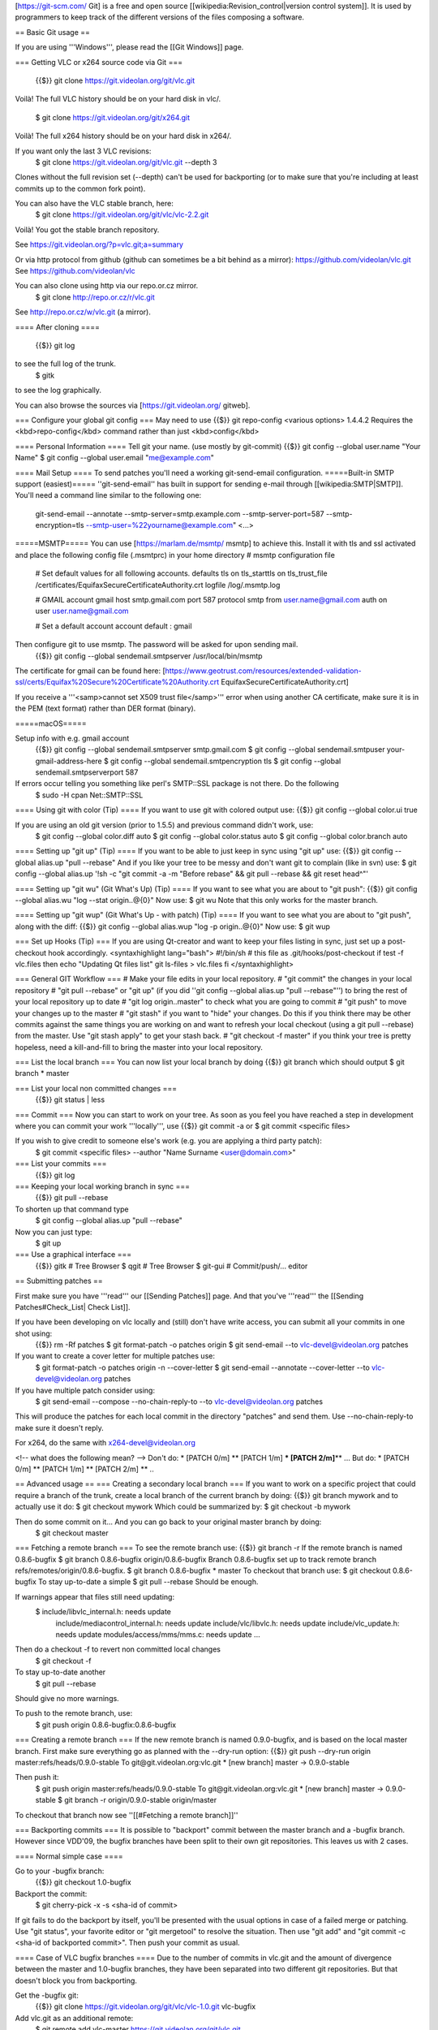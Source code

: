 [https://git-scm.com/ Git] is a free and open source
[[wikipedia:Revision_control|version control system]]. It is used by
programmers to keep track of the different versions of the files
composing a software.

== Basic Git usage ==

If you are using '''Windows''', please read the [[Git Windows]] page.

=== Getting VLC or x264 source code via Git ===

   {{$}} git clone https://git.videolan.org/git/vlc.git

Voilà! The full VLC history should be on your hard disk in vlc/.

   $ git clone https://git.videolan.org/git/x264.git

Voilà! The full x264 history should be on your hard disk in x264/.

If you want only the last 3 VLC revisions:
   $ git clone https://git.videolan.org/git/vlc.git --depth 3

Clones without the full revision set (--depth) can't be used for
backporting (or to make sure that you're including at least commits up
to the common fork point).

You can also have the VLC stable branch, here:
   $ git clone https://git.videolan.org/git/vlc/vlc-2.2.git

Voilà! You got the stable branch repository.

See https://git.videolan.org/?p=vlc.git;a=summary

Or via http protocol from github (github can sometimes be a bit behind
as a mirror): https://github.com/videolan/vlc.git See
https://github.com/videolan/vlc

You can also clone using http via our repo.or.cz mirror.
   $ git clone http://repo.or.cz/r/vlc.git

See http://repo.or.cz/w/vlc.git (a mirror).

==== After cloning ====

   {{$}} git log

to see the full log of the trunk.
   $ gitk

to see the log graphically.

You can also browse the sources via [https://git.videolan.org/ gitweb].

=== Configure your global git config === May need to use {{$}} git
repo-config <various options> 1.4.4.2 Requires the
<kbd>repo-config</kbd> command rather than just <kbd>config</kbd>

==== Personal Information ==== Tell git your name. (use mostly by
git-commit) {{$}} git config --global user.name "Your Name" $ git config
--global user.email "me@example.com"

==== Mail Setup ==== To send patches you'll need a working
git-send-email configuration. =====Built-in SMTP support (easiest)=====
''git-send-email'' has built in support for sending e-mail through
[[wikipedia:SMTP|SMTP]]. You'll need a command line similar to the
following one:

   git-send-email --annotate --smtp-server=smtp.example.com
   --smtp-server-port=587 --smtp-encryption=tls
   --smtp-user=%22yourname@example.com" <...>

=====MSMTP===== You can use [https://marlam.de/msmtp/ msmtp] to achieve
this. Install it with tls and ssl activated and place the following
config file (.msmtprc) in your home directory # msmtp configuration file

   # Set default values for all following accounts. defaults tls on
   tls_starttls on tls_trust_file
   /certificates/EquifaxSecureCertificateAuthority.crt logfile
   /log/.msmtp.log

   # GMAIL account gmail host smtp.gmail.com port 587 protocol smtp from
   user.name@gmail.com auth on user user.name@gmail.com

   # Set a default account account default : gmail

Then configure git to use msmtp. The password will be asked for upon sending mail.
   {{$}} git config --global sendemail.smtpserver /usr/local/bin/msmtp

The certificate for gmail can be found here:
[https://www.geotrust.com/resources/extended-validation-ssl/certs/Equifax%20Secure%20Certificate%20Authority.crt
EquifaxSecureCertificateAuthority.crt]

If you receive a '''<samp>cannot set X509 trust file</samp>''' error
when using another CA certificate, make sure it is in the PEM (text
format) rather than DER format (binary).

=====macOS=====

Setup info with e.g. gmail account
   {{$}} git config --global sendemail.smtpserver smtp.gmail.com $ git
   config --global sendemail.smtpuser your-gmail-address-here $ git
   config --global sendemail.smtpencryption tls $ git config --global
   sendemail.smtpserverport 587

If errors occur telling you something like perl's SMTP::SSL package is not there. Do the following
   $ sudo -H cpan Net::\ SMTP::SSL

==== Using git with color (Tip) ==== If you want to use git with colored
output use: {{$}} git config --global color.ui true

If you are using an old git version (prior to 1.5.5) and previous command didn't work, use:
   $ git config --global color.diff auto $ git config --global
   color.status auto $ git config --global color.branch auto

==== Setting up "git up" (Tip) ==== If you want to be able to just keep
in sync using "git up" use: {{$}} git config --global alias.up "pull
--rebase" And if you like your tree to be messy and don't want git to
complain (like in svn) use: $ git config --global alias.up '!sh -c "git
commit -a -m "Before rebase" && git pull --rebase && git reset head^"'

==== Setting up "git wu" (Git What's Up) (Tip) ==== If you want to see
what you are about to "git push": {{$}} git config --global alias.wu
"log --stat origin..@{0}" Now use: $ git wu Note that this only works
for the master branch.

==== Setting up "git wup" (Git What's Up - with patch) (Tip) ==== If you
want to see what you are about to "git push", along with the diff: {{$}}
git config --global alias.wup "log -p origin..@{0}" Now use: $ git wup

=== Set up Hooks (Tip) === If you are using Qt-creator and want to keep
your files listing in sync, just set up a post-checkout hook
accordingly. <syntaxhighlight lang="bash"> #!/bin/sh # this file as
.git/hooks/post-checkout if test -f vlc.files then echo "Updating Qt
files list" git ls-files > vlc.files fi </syntaxhighlight>

=== General GIT Workflow === # Make your file edits in your local
repository. # "git commit" the changes in your local repository # "git
pull --rebase" or "git up" (if you did ''git config --global alias.up
"pull --rebase"'') to bring the rest of your local repository up to date
# "git log origin..master" to check what you are going to commit # "git
push" to move your changes up to the master # "git stash" if you want to
"hide" your changes. Do this if you think there may be other commits
against the same things you are working on and want to refresh your
local checkout (using a git pull --rebase) from the master. Use "git
stash apply" to get your stash back. # "git checkout -f master" if you
think your tree is pretty hopeless, need a kill-and-fill to bring the
master into your local repository.

=== List the local branch === You can now list your local branch by
doing {{$}} git branch which should output $ git branch \* master

=== List your local non committed changes ===
   {{$}} git status \| less

=== Commit === Now you can start to work on your tree. As soon as you
feel you have reached a step in development where you can commit your
work '''locally''', use {{$}} git commit -a or $ git commit <specific
files>

If you wish to give credit to someone else's work (e.g. you are applying a third party patch):
   $ git commit <specific files> --author "Name Surname
   <user@domain.com>"

=== List your commits ===
   {{$}} git log

=== Keeping your local working branch in sync ===
   {{$}} git pull --rebase

To shorten up that command type
   $ git config --global alias.up "pull --rebase"

Now you can just type:
   $ git up

=== Use a graphical interface ===
   {{$}} gitk # Tree Browser $ qgit # Tree Browser $ git-gui #
   Commit/push/... editor

== Submitting patches ==

First make sure you have '''read''' our [[Sending Patches]] page. And
that you've '''read''' the [[Sending Patches#Check_List\| Check List]].

If you have been developing on vlc locally and (still) don't have write access, you can submit all your commits in one shot using:
   {{$}} rm -Rf patches $ git format-patch -o patches origin $ git
   send-email --to vlc-devel@videolan.org patches

If you want to create a cover letter for multiple patches use:
   $ git format-patch -o patches origin -n --cover-letter $ git
   send-email --annotate --cover-letter --to vlc-devel@videolan.org
   patches

If you have multiple patch consider using:
   $ git send-email --compose --no-chain-reply-to --to
   vlc-devel@videolan.org patches

This will produce the patches for each local commit in the directory
"patches" and send them. Use --no-chain-reply-to make sure it doesn't
reply.

For x264, do the same with x264-devel@videolan.org

<!-- what does the following mean? --> Don't do: \* [PATCH 0/m] \*\*
[PATCH 1/m] **\* [PATCH 2/m]**\ \*\* ... But do: \* [PATCH 0/m] \*\*
[PATCH 1/m] \*\* [PATCH 2/m] \*\* ..

== Advanced usage == === Creating a secondary local branch === If you
want to work on a specific project that could require a branch of the
trunk, create a local branch of the current branch by doing: {{$}} git
branch mywork and to actually use it do: $ git checkout mywork Which
could be summarized by: $ git checkout -b mywork

Then do some commit on it... And you can go back to your original master branch by doing:
   $ git checkout master

=== Fetching a remote branch === To see the remote branch use: {{$}} git
branch -r If the remote branch is named 0.8.6-bugfix $ git branch
0.8.6-bugfix origin/0.8.6-bugfix Branch 0.8.6-bugfix set up to track
remote branch refs/remotes/origin/0.8.6-bugfix. $ git branch
0.8.6-bugfix \* master To checkout that branch use: $ git checkout
0.8.6-bugfix To stay up-to-date a simple $ git pull --rebase Should be
enough.

If warnings appear that files still need updating:
   $ include/libvlc_internal.h: needs update
      include/mediacontrol_internal.h: needs update
      include/vlc/libvlc.h: needs update include/vlc_update.h: needs
      update modules/access/mms/mms.c: needs update ...

Then do a checkout -f to revert non committed local changes
   $ git checkout -f

To stay up-to-date another
   $ git pull --rebase

Should give no more warnings.

To push to the remote branch, use:
   $ git push origin 0.8.6-bugfix:0.8.6-bugfix

=== Creating a remote branch === If the new remote branch is named
0.9.0-bugfix, and is based on the local master branch. First make sure
everything go as planned with the --dry-run option: {{$}} git push
--dry-run origin master:refs/heads/0.9.0-stable To
git@git.videolan.org:vlc.git \* [new branch] master -> 0.9.0-stable

Then push it:
   $ git push origin master:refs/heads/0.9.0-stable To
   git@git.videolan.org:vlc.git \* [new branch] master -> 0.9.0-stable $
   git branch -r origin/0.9.0-stable origin/master

To checkout that branch now see ''[[#Fetching a remote branch]]''

=== Backporting commits === It is possible to "backport" commit between
the master branch and a -bugfix branch. However since VDD'09, the bugfix
branches have been split to their own git repositories. This leaves us
with 2 cases.

==== Normal simple case ====

Go to your -bugfix branch:
   {{$}} git checkout 1.0-bugfix

Backport the commit:
   $ git cherry-pick -x -s <sha-id of commit>

If git fails to do the backport by itself, you'll be presented with the
usual options in case of a failed merge or patching. Use "git status",
your favorite editor or "git mergetool" to resolve the situation. Then
use "git add" and "git commit -c <sha-id of backported commit>". Then
push your commit as usual.

==== Case of VLC bugfix branches ==== Due to the number of commits in
vlc.git and the amount of divergence between the master and 1.0-bugfix
branches, they have been separated into two different git repositories.
But that doesn't block you from backporting.

Get the -bugfix git:
   {{$}} git clone https://git.videolan.org/git/vlc/vlc-1.0.git
   vlc-bugfix

Add vlc.git as an additional remote:
   $ git remote add vlc-master https://git.videolan.org/git/vlc.git

Update the information from vlc-master
   $ git fetch vlc-master

Backport as normal
   $ git cherry-pick -x -s <sha-id of commit>

=== Publishing your own fork === Go to [http://repo.or.cz/w/vlc.git
http://repo.or.cz/w/vlc.git] and click
[http://repo.or.cz/regproj.cgi?fork=vlc.git fork]. You will be able to
publish your work there.

Please don't forget to send a mail to the ''vlc-devel'' mailing list as
soon as you create your fork.

=== Revert your non-committed local changes ===
   {{$}} git checkout -f

===Edit or undo not yet pushed commits === This will undo the last
commit {{$}} git reset HEAD^ which is the same as $ git reset master^
(if your checked-out copy of your tree is master) And also the same as $
git reset a44a594 # note that there is no need to use the full sha id

If you have a stack of patch that you have not yet committed you can delete one patch from the list using git rebase --interactive
   $ git rebase --interactive origin
      pick eacf185 test pick 56322eb VLMA owner is vlma prod.

      # Rebase 826757e..56322eb onto 826757e # # Commands: # pick = use
      commit # edit = use commit, but stop for amending # squash = use
      commit, but meld into previous commit

=== Diff-ing === \* You can diff between two branches using {{$}} git
diff branch1 branch2 \* You can diff between the previous 10th commit
and current using $ git diff HEAD~10 HEAD \* You can diff between the
previous 10th commit and current of the branch "mywork" using $ git diff
mywork~10 mywork \* Imagine that git log is like $ git log commit
e0394f269305edd09843257e7c1d1a66aaf48ab3 Author: jb <jb> Date: Fri Apr
13 07:14:48 2007 +0000 qt4 - Mousewheel (2) commit
e80b339081aa6755f67c9bd8e2aacf93a9a79d95 [..] commit
ff7004b70fd239e4120deb160e2991bd5237b8df [..] commit
a44a594898f981a145cfcace5f16f8973f9eb46f [..] commit
690df705c963cf6bf6f5746d54bc97a85ff91919 [..] commit
679f8b1c3e0baa469efa970588b95a625c595d64 [..]

   $ git diff a44a594898f981a145cfcace5f16f8973f9eb46f~2
   e80b339081aa6755f67c9bd8e2aacf93a9a79d95

Will be equivalent to:
   $ git diff ff7004b70fd239e4120deb160e2991bd5237b8df
   e80b339081aa6755f67c9bd8e2aacf93a9a79d95

And to:
   $ git diff HEAD~4 HEAD^

-  Remember that to produce a patch you should rather use git
   format-patch than git diff most of the time.

=== Patch-ing === \* You can apply patches using {{$}} git apply <patch>

=== Tracking regression === git has a great tool called
[https://www.kernel.org/pub/software/scm/git/docs/git-bisect.html
git-bisect] to help you to track a faulty commit. Imagine you are
tracking a bug that is known to appear after 0.8.6 (assuming 0.8.6 is
tagged): {{$}} git bisect start $ git bisect bad # tell git current
version has the bug you are tracking $ git bisect good 0.8.6 # tell git
0.8.6 didn't have the bug And then git will checkout a certain revision,
and ask you to test it. And you simply say whether this version has the
bug. If it has the bug: $ git bisect bad if the bug is not present: $
git bisect good And so on by bisection... At the end git will indicate
the faulty commit. Most of the time this tool is really efficient to
track regression.

If you can provide a script that test the presence of the bug
   $ git bisect run <script_name>

will be able to track down the regression by itself. See
[https://www.kernel.org/pub/software/scm/git/docs/git-bisect.html
git-bisect Documentation].

== Using Git to push to VideoLAN git == === Initial requirements === \*
You must have credentials to push commits into the repository. For other
contributors, please read upper [[#Submitting_patches|Submitting patches
to the vlc-devel or x264-devel]] paragraph. \* Make sure you've set your
name and email in your commits {{$}} git config --global user.name "Your
Name" $ git config --global user.email "me@example.com"

=== Convert your tree to use your ssh push commit access ===
   {{$}} vi vlc/.git/config

And replace
   https://git.videolan.org/git/vlc.git

With
   git@git.videolan.org:vlc.git

=== Staying up to date ===
   {{$}} git pull --rebase

If you don't want to have to type --rebase every time you pull do:
   $ git config branch.master.rebase true

This one creates a merge object which is not how SVN worked, so let's use the first version...
   $ git pull

=== Pushing your work ===
   {{$}} git log origin..master # Check what you are going to push $ git
   push

<!-- GSoC 2007 == Using Git to publish your work (for SoC student?) ==
First get the official VLC '''Soc''' trunk {{$}} git clone
https://git.videolan.org/git/vlc-soc.git $ cd vlc-soc Ask for write
access to a branch (called your_name_branch). Now we will make git know
that you want to publish on this branch $ git config
remote.my_soc_public_branch.url
ssh://your_name@altair.videolan.org/home/videolan/gitroot/vlc-soc.git
Now tell git that you want to automatically push the local master branch
to the public your_name_branch: $ git config
remote.my_soc_public_branch.push +master:your_name_branch # the "+" will
tell git to force update ignoring conflicts

Do some work and commit it to your master branch.
   $ git commit -a

You can also sync with the trunk (origin) as needed
   $ git pull --rebase origin

And don't forget to publish your changes:
   $ git push my_soc_public_branch

Now you should be able to see your latest changes in your branch via
[https://git.videolan.org/ gitweb]. -->

= Documentation about git = \* [https://git-scm.com/ Official Git
Website] \*
[https://www.kernel.org/pub/software/scm/git/docs/tutorial.html Git
Tutorial] \* [http://git.or.cz/course/svn.html Switching from SVN to git
using cogito] \* [https://sourcemage.org/Git%20guide Very good Git
guide]

[[Category:Coding]]
